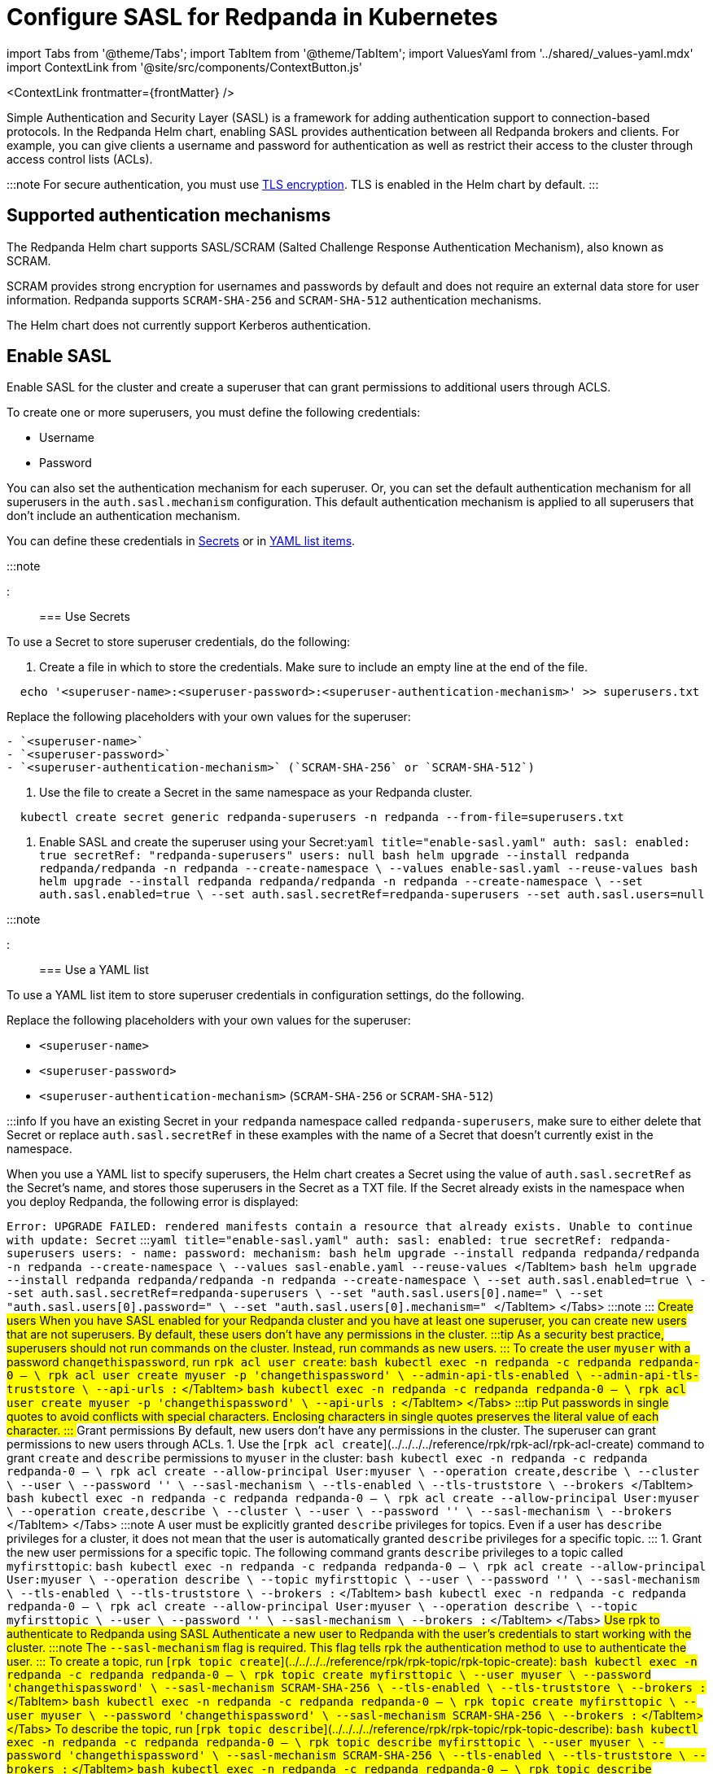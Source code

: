 = Configure SASL for Redpanda in Kubernetes
:description: Use the Simple Authentication and Security Layer (SASL) framework to provide authentication between Redpanda brokers and clients.
:contextLinks: [{"name"=>"Linux", "to"=>"manage/security/authentication"}, {"name"=>"Kubernetes", "to"=>"manage/kubernetes/security/sasl-kubernetes"}]
:deployment: Kubernetes
:description: Use the Simple Authentication and Security Layer (SASL) framework to provide authentication between Redpanda brokers and clients.
:linkRoot: ../../../../
:tags: ["Kubernetes", "Helm configuration"]

import Tabs from '@theme/Tabs';
import TabItem from '@theme/TabItem';
import ValuesYaml from '../shared/_values-yaml.mdx'
import ContextLink from '@site/src/components/ContextButton.js'

<ContextLink frontmatter=\{frontMatter}
/>

Simple Authentication and Security Layer (SASL) is a framework for adding authentication support to connection-based protocols. In the Redpanda Helm chart, enabling SASL provides authentication between all Redpanda brokers and clients. For example, you can give clients a username and password for authentication as well as restrict their access to the cluster through access control lists (ACLs).

:::note
For secure authentication, you must use xref::kubernetes-tls.adoc[TLS encryption]. TLS is enabled in the Helm chart by default.
:::

== Supported authentication mechanisms

The Redpanda Helm chart supports SASL/SCRAM (Salted Challenge Response Authentication Mechanism), also known as SCRAM.

SCRAM provides strong encryption for usernames and passwords by default and does not require an external data store for user information. Redpanda supports  `SCRAM-SHA-256` and `SCRAM-SHA-512` authentication mechanisms.

The Helm chart does not currently support Kerberos authentication.

== Enable SASL

Enable SASL for the cluster and create a superuser that can grant permissions to additional users through ACLS.

To create one or more superusers, you must define the following credentials:

* Username
* Password

You can also set the authentication mechanism for each superuser. Or, you can set the default authentication mechanism for all superusers in the `auth.sasl.mechanism` configuration. This default authentication mechanism is applied to all superusers that don't include an authentication mechanism.

You can define these credentials in <<use-secrets,Secrets>> or in <<use-a-yaml-list,YAML list items>>.

:::note+++<ValuesYaml path="auth.sasl">++++++</ValuesYaml>+++

:::

=== Use Secrets

To use a Secret to store superuser credentials, do the following:

. Create a file in which to store the credentials. Make sure to include an empty line at the end of the file.

[,bash]
----
  echo '<superuser-name>:<superuser-password>:<superuser-authentication-mechanism>' >> superusers.txt
----

Replace the following placeholders with your own values for the superuser:

....
- `<superuser-name>`
- `<superuser-password>`
- `<superuser-authentication-mechanism>` (`SCRAM-SHA-256` or `SCRAM-SHA-512`)
....

. Use the file to create a Secret in the same namespace as your Redpanda cluster.

[,bash]
----
  kubectl create secret generic redpanda-superusers -n redpanda --from-file=superusers.txt
----

. Enable SASL and create the superuser using your Secret:+++<Tabs groupId="helm-config">++++++<TabItem value="values" label="--values">+++```yaml title="enable-sasl.yaml" auth: sasl: enabled: true secretRef: "redpanda-superusers" users: null ``` ```bash helm upgrade --install redpanda redpanda/redpanda -n redpanda --create-namespace \ --values enable-sasl.yaml --reuse-values ```+++</TabItem>+++ +++<TabItem value="flags" label="--set">+++```bash helm upgrade --install redpanda redpanda/redpanda -n redpanda --create-namespace \ --set auth.sasl.enabled=true \ --set auth.sasl.secretRef=redpanda-superusers --set auth.sasl.users=null ```+++</TabItem>++++++</Tabs>+++

:::note+++<ValuesYaml path="auth.sasl">++++++</ValuesYaml>+++

:::

=== Use a YAML list

To use a YAML list item to store superuser credentials in configuration settings, do the following.

Replace the following placeholders with your own values for the superuser:

* `<superuser-name>`
* `<superuser-password>`
* `<superuser-authentication-mechanism>` (`SCRAM-SHA-256` or `SCRAM-SHA-512`)

:::info
If you have an existing Secret in your `redpanda` namespace called `redpanda-superusers`, make sure to either delete that Secret or replace `auth.sasl.secretRef` in these examples with the name of a Secret that doesn't currently exist in the namespace.

When you use a YAML list to specify superusers, the Helm chart creates a Secret using the value of `auth.sasl.secretRef` as the Secret's name, and stores those superusers in the Secret as a TXT file. If the Secret already exists in the namespace when you deploy Redpanda, the following error is displayed:

`Error: UPGRADE FAILED: rendered manifests contain a resource that already exists. Unable to continue with update: Secret`
:::+++<Tabs groupId="helm-config">++++++<TabItem value="values" label="--values">+++```yaml title="enable-sasl.yaml" auth: sasl: enabled: true secretRef: redpanda-superusers users: - name: +++<superuser-name>+++password: +++<superuser-password>+++mechanism: +++<superuser-authentication-mechanism>+++``` ```bash helm upgrade --install redpanda redpanda/redpanda -n redpanda --create-namespace \ --values sasl-enable.yaml --reuse-values ``` </TabItem> +++<TabItem value="flags" label="--set">+++```bash helm upgrade --install redpanda redpanda/redpanda -n redpanda --create-namespace \ --set auth.sasl.enabled=true \ --set auth.sasl.secretRef=redpanda-superusers \ --set "auth.sasl.users[0].name=+++<superuser-name>+++" \ --set "auth.sasl.users[0].password=+++<superuser-password>+++" \ --set "auth.sasl.users[0].mechanism=+++<superuser-authentication-mechanism>+++" ``` </TabItem> </Tabs> :::note +++<ValuesYaml path="auth.sasl">++++++</ValuesYaml>+++ ::: ## Create users When you have SASL enabled for your Redpanda cluster and you have at least one superuser, you can create new users that are not superusers. By default, these users don't have any permissions in the cluster. :::tip As a security best practice, superusers should not run commands on the cluster. Instead, run commands as new users. ::: To create the user `myuser` with a password `changethispassword`, run `rpk acl user create`: +++<Tabs groupId="tls" queryString="">++++++<TabItem value="enabled" label="TLS Enabled">+++```bash kubectl exec -n redpanda -c redpanda redpanda-0 -- \ rpk acl user create myuser -p 'changethispassword' \ --admin-api-tls-enabled \ --admin-api-tls-truststore +++<path-to-admin-api-ca-certificate>+++\ --api-urls +++<broker-url>+++:+++<admin-api-port>+++``` </TabItem> +++<TabItem value="disabled" label="TLS Disabled">+++```bash kubectl exec -n redpanda -c redpanda redpanda-0 -- \ rpk acl user create myuser -p 'changethispassword' \ --api-urls +++<broker-url>+++:+++<admin-api-port>+++``` </TabItem> </Tabs> :::tip Put passwords in single quotes to avoid conflicts with special characters. Enclosing characters in single quotes preserves the literal value of each character. ::: ## Grant permissions By default, new users don't have any permissions in the cluster. The superuser can grant permissions to new users through ACLs. 1. Use the [`rpk acl create`](../../../../reference/rpk/rpk-acl/rpk-acl-create) command to grant `create` and `describe` permissions to `myuser` in the cluster: +++<Tabs groupId="tls" queryString="">++++++<TabItem value="enabled" label="TLS Enabled">+++```bash kubectl exec -n redpanda -c redpanda redpanda-0 -- \ rpk acl create --allow-principal User:myuser \ --operation create,describe \ --cluster \ --user +++<superuser-name>+++\ --password '+++<superuser-password>+++' \ --sasl-mechanism +++<superuser-authentication-mechanism>+++\ --tls-enabled \ --tls-truststore +++<path-to-ca-certificate>+++\ --brokers +++<broker-urls>+++``` </TabItem> +++<TabItem value="disabled" label="TLS Disabled">+++```bash kubectl exec -n redpanda -c redpanda redpanda-0 -- \ rpk acl create --allow-principal User:myuser \ --operation create,describe \ --cluster \ --user +++<superuser-name>+++\ --password '+++<superuser-password>+++' \ --sasl-mechanism +++<superuser-authentication-mechanism>+++\ --brokers +++<broker-urls>+++``` </TabItem> </Tabs> :::note A user must be explicitly granted `describe` privileges for topics. Even if a user has `describe` privileges for a cluster, it does not mean that the user is automatically granted `describe` privileges for a specific topic. ::: 1. Grant the new user permissions for a specific topic. The following command grants `describe` privileges to a topic called `myfirsttopic`: +++<Tabs groupId="tls" queryString="">++++++<TabItem value="enabled" label="TLS Enabled">+++```bash kubectl exec -n redpanda -c redpanda redpanda-0 -- \ rpk acl create --allow-principal User:myuser \ --operation describe \ --topic myfirsttopic \ --user +++<superuser-name>+++\ --password '+++<superuser-password>+++' \ --sasl-mechanism +++<superuser-authentication-mechanism>+++\ --tls-enabled \ --tls-truststore +++<path-to-ca-certificate>+++\ --brokers +++<broker-url>+++:+++<kafka-api-port>+++``` </TabItem> +++<TabItem value="disabled" label="TLS Disabled">+++```bash kubectl exec -n redpanda -c redpanda redpanda-0 -- \ rpk acl create --allow-principal User:myuser \ --operation describe \ --topic myfirsttopic \ --user +++<superuser-name>+++\ --password '+++<superuser-password>+++' \ --sasl-mechanism +++<superuser-authentication-mechanism>+++\ --brokers +++<broker-url>+++:+++<kafka-api-port>+++``` </TabItem> </Tabs> ## Use rpk to authenticate to Redpanda using SASL Authenticate a new user to Redpanda with the user's credentials to start working with the cluster. :::note The `--sasl-mechanism` flag is required. This flag tells rpk the authentication method to use to authenticate the user. ::: To create a topic, run [`rpk topic create`](../../../../reference/rpk/rpk-topic/rpk-topic-create): +++<Tabs groupId="tls" queryString="">++++++<TabItem value="enabled" label="TLS Enabled">+++```bash kubectl exec -n redpanda -c redpanda redpanda-0 -- \ rpk topic create myfirsttopic \ --user myuser \ --password 'changethispassword' \ --sasl-mechanism SCRAM-SHA-256 \ --tls-enabled \ --tls-truststore +++<path-to-ca-certificate>+++\ --brokers +++<broker-url>+++:+++<kafka-api-port>+++``` </TabItem> +++<TabItem value="disabled" label="TLS Disabled">+++```bash kubectl exec -n redpanda -c redpanda redpanda-0 -- \ rpk topic create myfirsttopic \ --user myuser \ --password 'changethispassword' \ --sasl-mechanism SCRAM-SHA-256 \ --brokers +++<broker-url>+++:+++<kafka-api-port>+++``` </TabItem> </Tabs> To describe the topic, run [`rpk topic describe`](../../../../reference/rpk/rpk-topic/rpk-topic-describe): +++<Tabs groupId="tls" queryString="">++++++<TabItem value="enabled" label="TLS Enabled">+++```bash kubectl exec -n redpanda -c redpanda redpanda-0 -- \ rpk topic describe myfirsttopic \ --user myuser \ --password 'changethispassword' \ --sasl-mechanism SCRAM-SHA-256 \ --tls-enabled \ --tls-truststore +++<path-to-ca-certificate>+++\ --brokers +++<broker-url>+++:+++<kafka-api-port>+++``` </TabItem> +++<TabItem value="disabled" label="TLS Disabled">+++```bash kubectl exec -n redpanda -c redpanda redpanda-0 -- \ rpk topic describe myfirsttopic \ --user myuser \ --password 'changethispassword' \ --sasl-mechanism SCRAM-SHA-256 \ --brokers +++<broker-url>+++:+++<kafka-api-port>+++``` </TabItem> </Tabs> ## Suggested reading - Learn more about [ACLs](../../../security/authorization/#ACLs). - See the [`rpk acl`](../../../../reference/rpk/rpk-acl) command reference.+++</kafka-api-port>++++++</broker-url>++++++</TabItem>++++++</kafka-api-port>++++++</broker-url>++++++</path-to-ca-certificate>++++++</TabItem>++++++</Tabs>++++++</kafka-api-port>++++++</broker-url>++++++</TabItem>++++++</kafka-api-port>++++++</broker-url>++++++</path-to-ca-certificate>++++++</TabItem>++++++</Tabs>++++++</kafka-api-port>++++++</broker-url>++++++</superuser-authentication-mechanism>++++++</superuser-password>++++++</superuser-name>++++++</TabItem>++++++</kafka-api-port>++++++</broker-url>++++++</path-to-ca-certificate>++++++</superuser-authentication-mechanism>++++++</superuser-password>++++++</superuser-name>++++++</TabItem>++++++</Tabs>++++++</broker-urls>++++++</superuser-authentication-mechanism>++++++</superuser-password>++++++</superuser-name>++++++</TabItem>++++++</broker-urls>++++++</path-to-ca-certificate>++++++</superuser-authentication-mechanism>++++++</superuser-password>++++++</superuser-name>++++++</TabItem>++++++</Tabs>++++++</admin-api-port>++++++</broker-url>++++++</TabItem>++++++</admin-api-port>++++++</broker-url>++++++</path-to-admin-api-ca-certificate>++++++</TabItem>++++++</Tabs>++++++</superuser-authentication-mechanism>++++++</superuser-password>++++++</superuser-name>++++++</TabItem>++++++</superuser-authentication-mechanism>++++++</superuser-password>++++++</superuser-name>++++++</TabItem>++++++</Tabs>+++
